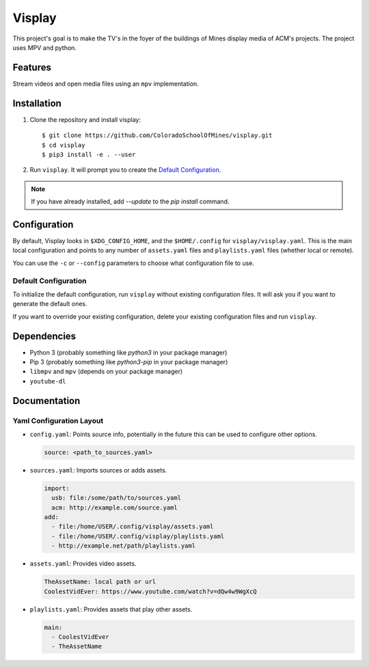 Visplay
=======

This project's goal is to make the TV's in the foyer of the buildings of Mines
display media of ACM's projects. The project uses MPV and python.

Features
--------

Stream videos and open media files using an ``mpv`` implementation.

Installation
------------

1. Clone the repository and install visplay::

        $ git clone https://github.com/ColoradoSchoolOfMines/visplay.git
        $ cd visplay
        $ pip3 install -e . --user

2. Run ``visplay``. It will prompt you to create the `Default Configuration`_.

.. note::

    If you have already installed, add `--update` to the `pip install` command.

Configuration
-------------

By default, Visplay looks in ``$XDG_CONFIG_HOME``, and the ``$HOME/.config`` for
``visplay/visplay.yaml``. This is the main local configuration and points to
any number of ``assets.yaml`` files and ``playlists.yaml`` files (whether local
or remote).

You can use the ``-c`` or ``--config`` parameters to choose what configuration
file to use.

Default Configuration
^^^^^^^^^^^^^^^^^^^^^

To initialize the default configuration, run ``visplay`` without existing
configuration files. It will ask you if you want to generate the default ones.

If you want to override your existing configuration, delete your existing
configuration files and run ``visplay``.

Dependencies
------------

- Python 3 (probably something like `python3` in your package manager)
- Pip 3 (probably something like `python3-pip` in your package manager)
- ``libmpv`` and ``mpv`` (depends on your package manager)
- ``youtube-dl``

Documentation
-------------
Yaml Configuration Layout
^^^^^^^^^^^^^^^^^^^^^^^^^

- ``config.yaml``: Points source info, potentially in the future this can be
  used to configure other options.

  .. code:: yaml

      source: <path_to_sources.yaml>

- ``sources.yaml``: Imports sources or adds assets.

  .. code:: yaml

      import:
        usb: file:/some/path/to/sources.yaml
        acm: http://example.com/source.yaml
      add:
        - file:/home/USER/.config/visplay/assets.yaml
        - file:/home/USER/.config/visplay/playlists.yaml
        - http://example.net/path/playlists.yaml

- ``assets.yaml``: Provides video assets.

  .. code:: yaml

      TheAssetName: local path or url
      CoolestVidEver: https://www.youtube.com/watch?v=dQw4w9WgXcQ

- ``playlists.yaml``: Provides assets that play other assets.

  .. code:: yaml

      main:
        - CoolestVidEver
        - TheAssetName
